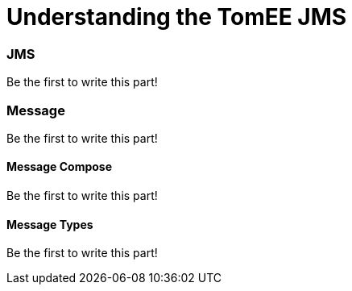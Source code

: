 = Understanding the TomEE JMS


=== JMS

Be the first to write this part!

=== Message

Be the first to write this part!

==== Message Compose

Be the first to write this part!

==== Message Types

Be the first to write this part!
